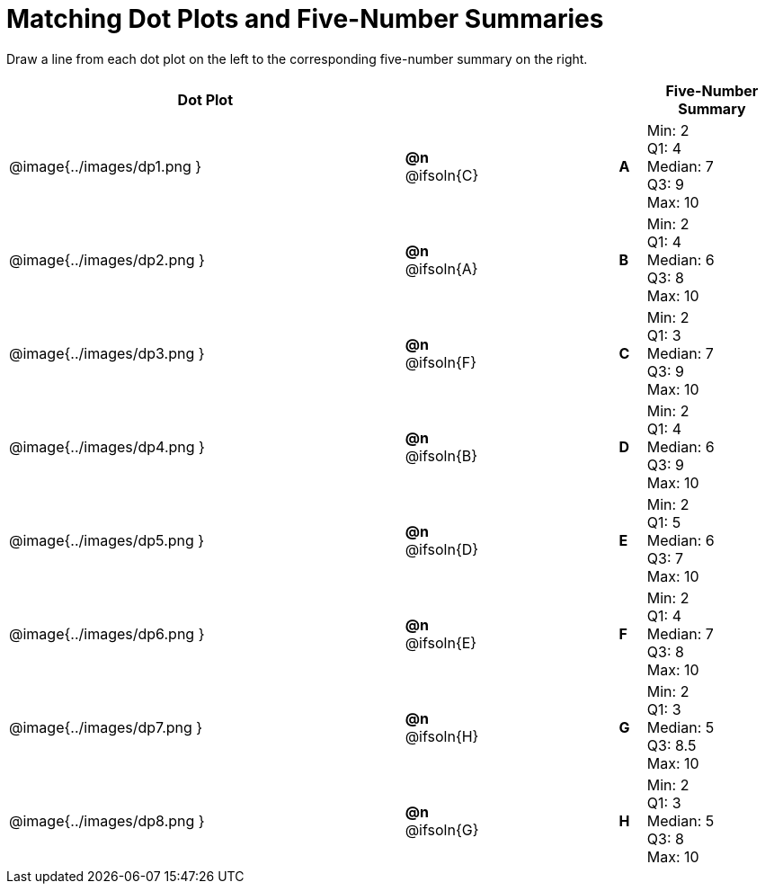 = Matching Dot Plots and Five-Number Summaries

++++
<style>
/* Format matching answers to render with an arrow */
.solution::before{ content: ' → '; }
</style>
++++
Draw a line from each dot plot on the left to the corresponding five-number summary on the right.

[.FillVerticalSpace, cols="^.^15a,^.^3a,5a,^.^1a,<.^5a", options="header", stripes="none", grid="none", frame="none"]
|===
| Dot Plot
|||
| Five-Number Summary

| @image{../images/dp1.png }
|*@n* @ifsoln{C}  ||*A*
| Min: 2 +
Q1: 4 +
Median: 7 +
Q3: 9 +
Max: 10

| @image{../images/dp2.png }
|*@n* @ifsoln{A}  ||*B*
| Min: 2 +
Q1: 4 +
Median: 6 +
Q3: 8 +
Max: 10


| @image{../images/dp3.png }
|*@n* @ifsoln{F}  ||*C*
| Min: 2 +
Q1: 3 +
Median: 7 +
Q3: 9 +
Max: 10

| @image{../images/dp4.png }
|*@n* @ifsoln{B} ||*D*
| Min: 2 +
Q1: 4 +
Median: 6 +
Q3: 9 +
Max: 10


| @image{../images/dp5.png }
|*@n* @ifsoln{D}  ||*E*
| Min: 2 +
Q1: 5 +
Median: 6 +
Q3: 7 +
Max: 10


| @image{../images/dp6.png }
|*@n* @ifsoln{E}  ||*F*
| Min: 2 +
Q1: 4 +
Median: 7 +
Q3: 8 +
Max: 10


| @image{../images/dp7.png }
|*@n* @ifsoln{H}  ||*G*
| Min: 2 +
Q1: 3 +
Median: 5 +
Q3: 8.5 +
Max: 10


| @image{../images/dp8.png }
|*@n* @ifsoln{G}  ||*H*
| Min: 2 +
Q1: 3 +
Median: 5 +
Q3: 8 +
Max: 10


|===
